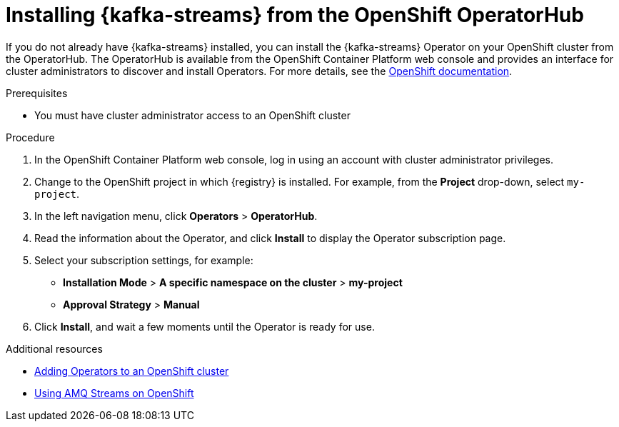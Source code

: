 // Metadata created by nebel
//
// ParentAssemblies: assemblies/getting-started/as_installing-the-registry.adoc

[id="installing-kafka-streams-operatorhub"]

= Installing {kafka-streams} from the OpenShift OperatorHub
// Start the title of a procedure module with a verb, such as Creating or Create. See also _Wording of headings_ in _The IBM Style Guide_.

If you do not already have {kafka-streams} installed, you can install the {kafka-streams} Operator on your OpenShift cluster from the OperatorHub. The OperatorHub is available from the OpenShift Container Platform web console and provides an interface for cluster administrators to discover and install Operators. For more details, see the https://docs.openshift.com/container-platform/{registry-ocp-version}/operators/olm-understanding-operatorhub.html[OpenShift documentation].

.Prerequisites

* You must have cluster administrator access to an OpenShift cluster 
ifdef::rh-service-registry[]
* See link:https://access.redhat.com/documentation/en-us/red_hat_amq/{amq-version}/html/using_amq_streams_on_openshift/getting-started-str[Using AMQ Streams on OpenShift] for detailed information on installing {kafka-streams}. This section shows a simple example of installing using the OpenShift OperatorHub.
endif::[]

.Procedure

. In the OpenShift Container Platform web console, log in using an account with cluster administrator privileges.

. Change to the OpenShift project in which {registry} is installed. For example, from the *Project* drop-down, select `my-project`. 

. In the left navigation menu, click *Operators* > *OperatorHub*.
ifdef::apicurio-registry[]
. In the *Filter by keyword* text box, enter `{kafka-streams}` to find the *{kafka-streams}* Operator.
endif::[]
ifdef::rh-service-registry[]
. In the *Filter by keyword* text box, enter `{kafka-streams}` to find the *Red Hat Integration - {kafka-streams}* Operator.
endif::[]
. Read the information about the Operator, and click *Install* to display the Operator subscription page.

. Select your subscription settings, for example:
ifdef::apicurio-registry[]
** *Update Channel* > *stable*
endif::[]
ifdef::rh-service-registry[]
** *Update Channel* > *amq-streams-{registry-streams-version}.x*
endif::[]
** *Installation Mode* > *A specific namespace on the cluster* > *my-project*
** *Approval Strategy* > *Manual*

. Click *Install*, and wait a few moments until the Operator is ready for use.

.Additional resources
* link:https://docs.openshift.com/container-platform/{registry-ocp-version}/operators/olm-adding-operators-to-cluster.html[Adding Operators to an OpenShift cluster]
* link:https://access.redhat.com/documentation/en-us/red_hat_amq/{amq-version}/html/using_amq_streams_on_openshift/index?[Using AMQ Streams on OpenShift] 
